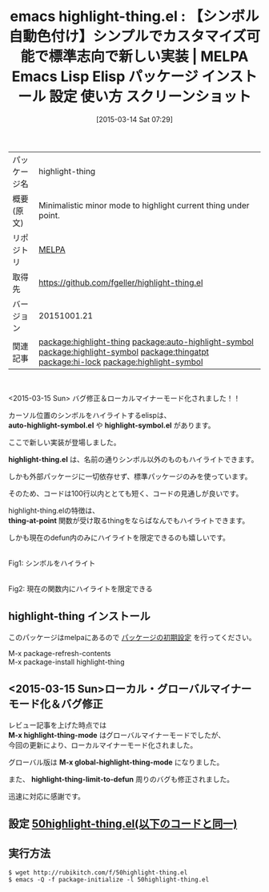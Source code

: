 #+BLOG: rubikitch
#+POSTID: 1298
#+DATE: [2015-03-14 Sat 07:29]
#+PERMALINK: highlight-thing
#+OPTIONS: toc:nil num:nil todo:nil pri:nil tags:nil ^:nil \n:t -:nil
#+ISPAGE: nil
#+DESCRIPTION:
# (progn (erase-buffer)(find-file-hook--org2blog/wp-mode))
#+BLOG: rubikitch
#+CATEGORY: Emacs
#+EL_PKG_NAME: highlight-thing
#+EL_TAGS: emacs, %p, %p.el, emacs lisp %p, elisp %p, emacs %f %p, emacs %p 使い方, emacs %p 設定, emacs パッケージ %p, emacs %p スクリーンショット, relate:auto-highlight-symbol, relate:highlight-symbol, カーソル位置のシンボルをハイライト, 変数 自動ハイライト, テキストハイライト, ハイライト, 自動ハイライト, relate:thingatpt, relate:hi-lock, thing-at-point, , relate:highlight-symbol
#+EL_TITLE: Emacs Lisp Elisp パッケージ インストール 設定 使い方 スクリーンショット
#+EL_TITLE0: 【シンボル自動色付け】シンプルでカスタマイズ可能で標準志向で新しい実装
#+EL_URL: 
#+begin: org2blog
#+DESCRIPTION: MELPAのEmacs Lispパッケージhighlight-thingの紹介
#+MYTAGS: package:highlight-thing, emacs 使い方, emacs コマンド, emacs, highlight-thing, highlight-thing.el, emacs lisp highlight-thing, elisp highlight-thing, emacs melpa highlight-thing, emacs highlight-thing 使い方, emacs highlight-thing 設定, emacs パッケージ highlight-thing, emacs highlight-thing スクリーンショット, relate:auto-highlight-symbol, relate:highlight-symbol, カーソル位置のシンボルをハイライト, 変数 自動ハイライト, テキストハイライト, ハイライト, 自動ハイライト, relate:thingatpt, relate:hi-lock, thing-at-point, , relate:highlight-symbol
#+TAGS: package:highlight-thing, emacs 使い方, emacs コマンド, emacs, highlight-thing, highlight-thing.el, emacs lisp highlight-thing, elisp highlight-thing, emacs melpa highlight-thing, emacs highlight-thing 使い方, emacs highlight-thing 設定, emacs パッケージ highlight-thing, emacs highlight-thing スクリーンショット, relate:auto-highlight-symbol, relate:highlight-symbol, カーソル位置のシンボルをハイライト, 変数 自動ハイライト, テキストハイライト, ハイライト, 自動ハイライト, relate:thingatpt, relate:hi-lock, thing-at-point, , relate:highlight-symbol, Emacs, auto-highlight-symbol.el, highlight-symbol.el, highlight-thing.el, thing-at-point, auto-highlight-symbol.el, highlight-symbol.el, highlight-thing.el, thing-at-point, M-x highlight-thing-mode, M-x global-highlight-thing-mode, highlight-thing-limit-to-defun
#+TITLE: emacs highlight-thing.el : 【シンボル自動色付け】シンプルでカスタマイズ可能で標準志向で新しい実装 | MELPA Emacs Lisp Elisp パッケージ インストール 設定 使い方 スクリーンショット
#+BEGIN_HTML
<table>
<tr><td>パッケージ名</td><td>highlight-thing</td></tr>
<tr><td>概要(原文)</td><td>Minimalistic minor mode to highlight current thing under point.</td></tr>
<tr><td>リポジトリ</td><td><a href="http://melpa.org/">MELPA</a></td></tr>
<tr><td>取得先</td><td><a href="https://github.com/fgeller/highlight-thing.el">https://github.com/fgeller/highlight-thing.el</a></td></tr>
<tr><td>バージョン</td><td>20151001.21</td></tr>
<tr><td>関連記事</td><td><a href="http://rubikitch.com/tag/package:highlight-thing/">package:highlight-thing</a> <a href="http://rubikitch.com/tag/package:auto-highlight-symbol/">package:auto-highlight-symbol</a> <a href="http://rubikitch.com/tag/package:highlight-symbol/">package:highlight-symbol</a> <a href="http://rubikitch.com/tag/package:thingatpt/">package:thingatpt</a> <a href="http://rubikitch.com/tag/package:hi-lock/">package:hi-lock</a> <a href="http://rubikitch.com/tag/package:highlight-symbol/">package:highlight-symbol</a></td></tr>
</table>
<br />
#+END_HTML
<2015-03-15 Sun> バグ修正＆ローカルマイナーモード化されました！！

カーソル位置のシンボルをハイライトするelispは、
*auto-highlight-symbol.el* や *highlight-symbol.el* があります。

ここで新しい実装が登場しました。

*highlight-thing.el* は、名前の通りシンボル以外のものもハイライトできます。

しかも外部パッケージに一切依存せず、標準パッケージのみを使っています。

そのため、コードは100行以内ととても短く、コードの見通しが良いです。

highlight-thing.elの特徴は、
*thing-at-point* 関数が受け取るthingをならばなんでもハイライトできます。

しかも現在のdefun内のみにハイライトを限定できるのも嬉しいです。

# (progn (forward-line 1)(shell-command "screenshot-time.rb org_template" t))
[[file:/r/sync/screenshots/20150314080755.png]]
Fig1: シンボルをハイライト

[[file:/r/sync/screenshots/20150314080802.png]]
Fig2: 現在の関数内にハイライトを限定できる
** highlight-thing インストール
このパッケージはmelpaにあるので [[http://rubikitch.com/package-initialize][パッケージの初期設定]] を行ってください。

M-x package-refresh-contents
M-x package-install highlight-thing


#+end:
** 概要                                                             :noexport:
<2015-03-15 Sun> バグ修正＆ローカルマイナーモード化されました！！

カーソル位置のシンボルをハイライトするelispは、
*auto-highlight-symbol.el* や *highlight-symbol.el* があります。

ここで新しい実装が登場しました。

*highlight-thing.el* は、名前の通りシンボル以外のものもハイライトできます。

しかも外部パッケージに一切依存せず、標準パッケージのみを使っています。

そのため、コードは100行以内ととても短く、コードの見通しが良いです。

highlight-thing.elの特徴は、
*thing-at-point* 関数が受け取るthingをならばなんでもハイライトできます。

しかも現在のdefun内のみにハイライトを限定できるのも嬉しいです。

# (progn (forward-line 1)(shell-command "screenshot-time.rb org_template" t))
[[file:/r/sync/screenshots/20150314080755.png]]
Fig3: シンボルをハイライト

[[file:/r/sync/screenshots/20150314080802.png]]
Fig4: 現在の関数内にハイライトを限定できる
** <2015-03-15 Sun>ローカル・グローバルマイナーモード化＆バグ修正
レビュー記事を上げた時点では
*M-x highlight-thing-mode* はグローバルマイナーモードでしたが、
今回の更新により、ローカルマイナーモード化されました。

グローバル版は *M-x global-highlight-thing-mode* になりました。

また、 *highlight-thing-limit-to-defun* 周りのバグも修正されました。

迅速に対応に感謝です。

** 設定 [[http://rubikitch.com/f/50highlight-thing.el][50highlight-thing.el(以下のコードと同一)]]
#+BEGIN: include :file "/r/sync/emacs/init.d/50highlight-thing.el"
#+BEGIN_SRC fundamental

#+END:

** 実行方法
#+BEGIN_EXAMPLE
$ wget http://rubikitch.com/f/50highlight-thing.el
$ emacs -Q -f package-initialize -l 50highlight-thing.el
#+END_EXAMPLE




# /r/sync/screenshots/20150314080755.png http://rubikitch.com/wp-content/uploads/2015/03/wpid-201503140807551.png
# /r/sync/screenshots/20150314080802.png http://rubikitch.com/wp-content/uploads/2015/03/wpid-20150314080802.png

